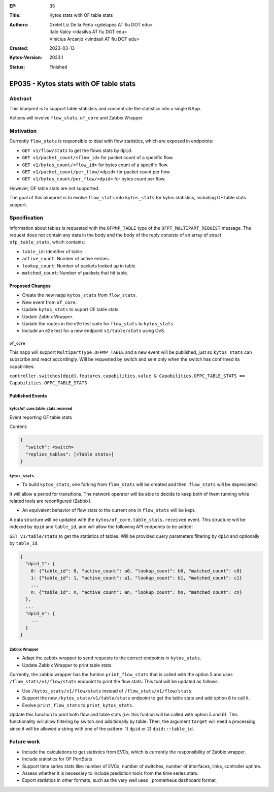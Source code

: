 :EP: 35
:Title: Kytos stats with OF table stats
:Authors:
    - Gretel Liz De la Peña <gdelapea AT fiu DOT edu>
    - Italo Valcy <idasilva AT fiu DOT edu>
    - Vinicius Arcanjo <vindasil AT fiu DOT edu>
:Created: 2023-03-13
:Kytos-Version: 2023.1
:Status: Finished

***************************************
EP035 - Kytos stats with OF table stats
***************************************

Abstract
========

This blueprint is to support table statistics and concentrate the statistics into a single NApp.

Actions will involve ``flow_stats``, ``of_core`` and Zabbix Wrapper.

Motivation
==========

Currently ``flow_stats`` is responsible to deal with flow statistics, which are exposed in endpoints:

- ``GET v1/flow/stats`` to get the flows stats by ``dpid``.

- ``GET v1/packet_count/<flow_id>`` for packet count of a specific flow.

- ``GET v1/bytes_count/<flow_id>`` for bytes count of a specific flow.

- ``GET v1/packet_count/per_flow/<dpid>`` for packet count per flow.

- ``GET v1/bytes_count/per_flow/<dpid>`` for bytes count per flow.

However, OF table stats are not supported. 

The goal of this blueprint is to evolve ``flow_stats`` into ``kytos_stats`` for kytos statistics, including OF table stats support.

Specification
=============

Information about tables is requested with the ``OFPMP_TABLE`` type of the ``OFPT_MULTIPART_REQUEST`` message. 
The request does not contain any data in the body and the body of the reply consists of an array of struct ``ofp_table_stats``, which contains:

- ``table_id``: Identifier of table.

- ``active_count``: Number of active entries.

- ``lookup_count``: Number of packets looked up in table.

- ``matched_count``: Number of packets that hit table. 

Proposed Changes
----------------

- Create the new napp ``kytos_stats`` from ``flow_stats``. 
- New event from ``of_core``.
- Update ``kytos_stats`` to suport OF table stats.
- Update Zabbix Wrapper.
- Update the routes in the e2e test suite for ``flow_stats`` to ``kytos_stats``.
- Include an e2e test for a new endpoint ``v1/table/stats`` using OvS. 

``of_core``
~~~~~~~~~~~

This napp will support ``MultipartType.OFPMP_TABLE`` and a new event will be published, just so ``kytos_stats`` can subscribe and react accordingly.
Will be requested by switch and sent only when the switch has confirmed its capabilities:

``controller.switches[dpid].features.capabilities.value & Capabilities.OFPC_TABLE_STATS == Capabilities.OFPC_TABLE_STATS``

Published Events
----------------

kytos/of_core.table_stats.received
~~~~~~~~~~~~~~~~~~~~~~~~~~~~~~~~~~

Event reporting OF table stats

Content:

.. code-block:: python3

   {
     "switch": <switch>
     "replies_tables": [<Table stats>]
   }


``kytos_stats``
~~~~~~~~~~~~~~

- To build ``kytos_stats``, one forking from ``flow_stats`` will be created and then, ``flow_stats`` will be depreciated. 
It will allow a period for transitions. The network operator will be able to decide to keep both of them running while related tools are reconfigured (Zabbix).

- An equivalent behavior of flow stats to the current one in ``flow_stats`` will be kept.
A data structure will be updated with the ``kytos/of_core.table_stats.received`` event. 
This structure will be indexed by ``dpid`` and ``table_id``, and will allow the following API endpoints to be added:

``GET v1/table/stats`` to get the statistics of tables. Will be provided query parameters filtering by ``dpid`` and optionally by ``table_id``.

.. code-block:: python3

  {
    "dpid_1": {
      0: {"table_id": 0, "active_count": a0, "lookup_count": b0, "matched_count": c0}
      1: {"table_id": 1, "active_count": a1, "lookup_count": b1, "matched_count": c1}
      ...
      n: {"table_id": n, "active_count": an, "lookup_count": bn, "matched_count": cn}
    },
    ...
    "dpid_n": {
      ...
    }
  }

Zabbix Wrapper
~~~~~~~~~~~~~~
- Adapt the zabbix wrapper to send requests to the correct endpoints in ``kytos_stats``.
- Update Zabbix Wrapper to print table stats.

Currently, the zabbix wrapper has the funtion ``print_flow_stats`` that is called with the option 5 and uses ``/flow_stats/v1/flow/stats`` endpoint to print the flow stats. 
This tool will be updated as follows:

- Use ``/kytos_stats/v1/flow/stats`` instead of ``/flow_stats/v1/flow/stats``.

- Support the new ``/kytos_stats/v1/table/stats`` endpoint to get the table stats and add option 6 to call it.

- Evolve ``print_flow_stats`` to ``print_kytos_stats``. 

Update this function to print both flow and table stats (i.e. this funtion will be called with option 5 and 6).
This functionality will allow filtering by switch and additionally by table. 
Then, the argument ``target`` will need a processing since it will be allowed a string with one of the pattern: 1) ``dpid`` or 2) ``dpid:::table_id``.

Future work
===========

- Include the calculations to get statistics from EVCs, which is currently the responsibility of Zabbix wrapper.
- Include statistics for OF PortStats
- Support time series stats like: number of EVCs, number of switches, number of interfaces, links, controller uptime.
- Assess whether it is necessary to include prediction tools from the time series stats.
- Export statistics in other formats, such as the very well used _prometheus dashboard format_
